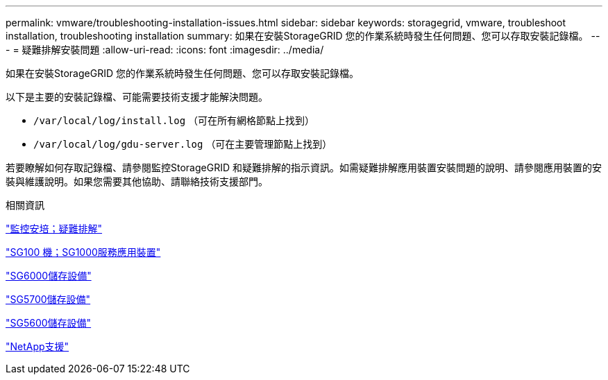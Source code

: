 ---
permalink: vmware/troubleshooting-installation-issues.html 
sidebar: sidebar 
keywords: storagegrid, vmware, troubleshoot installation, troubleshooting installation 
summary: 如果在安裝StorageGRID 您的作業系統時發生任何問題、您可以存取安裝記錄檔。 
---
= 疑難排解安裝問題
:allow-uri-read: 
:icons: font
:imagesdir: ../media/


[role="lead"]
如果在安裝StorageGRID 您的作業系統時發生任何問題、您可以存取安裝記錄檔。

以下是主要的安裝記錄檔、可能需要技術支援才能解決問題。

* `/var/local/log/install.log` （可在所有網格節點上找到）
* `/var/local/log/gdu-server.log` （可在主要管理節點上找到）


若要瞭解如何存取記錄檔、請參閱監控StorageGRID 和疑難排解的指示資訊。如需疑難排解應用裝置安裝問題的說明、請參閱應用裝置的安裝與維護說明。如果您需要其他協助、請聯絡技術支援部門。

.相關資訊
link:../monitor/index.html["監控安培；疑難排解"]

link:../sg100-1000/index.html["SG100  機；SG1000服務應用裝置"]

link:../sg6000/index.html["SG6000儲存設備"]

link:../sg5700/index.html["SG5700儲存設備"]

link:../sg5600/index.html["SG5600儲存設備"]

https://mysupport.netapp.com/site/global/dashboard["NetApp支援"^]
